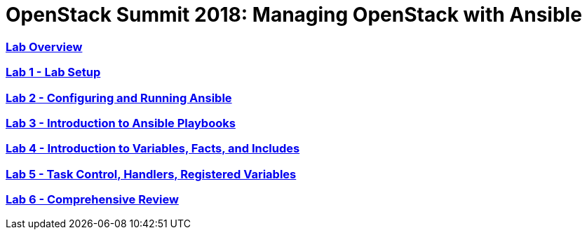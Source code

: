 # OpenStack Summit 2018: Managing OpenStack with Ansible

:numbered!:

=== <<lab_overview.adoc#overview-of-the-lab,Lab Overview>>
=== <<lab1_ansible_install.adoc#lab-1-lab-setup, Lab 1 - Lab Setup>>
=== <<lab2_running_ansible.adoc#lab-2-configuring-and-running-ansible, Lab 2 - Configuring and Running Ansible>>
=== <<lab3_intro_to_playbooks.adoc#lab-3-introduction-to-playbooks, Lab 3 - Introduction to Ansible Playbooks>>
=== <<lab4_intro_vars_facts_incl.adoc#lab4-intro-vars-facts,Lab 4 - Introduction to Variables, Facts, and Includes>>
=== <<lab5_task_controls_handlers_tags.adoc#lab-5-task-control-handlers-registered-variables-tags, Lab 5 - Task Control, Handlers, Registered Variables>>
=== <<lab6_comprehensive_review.adoc#lab6-comprehensive-review, Lab 6 - Comprehensive Review>>
